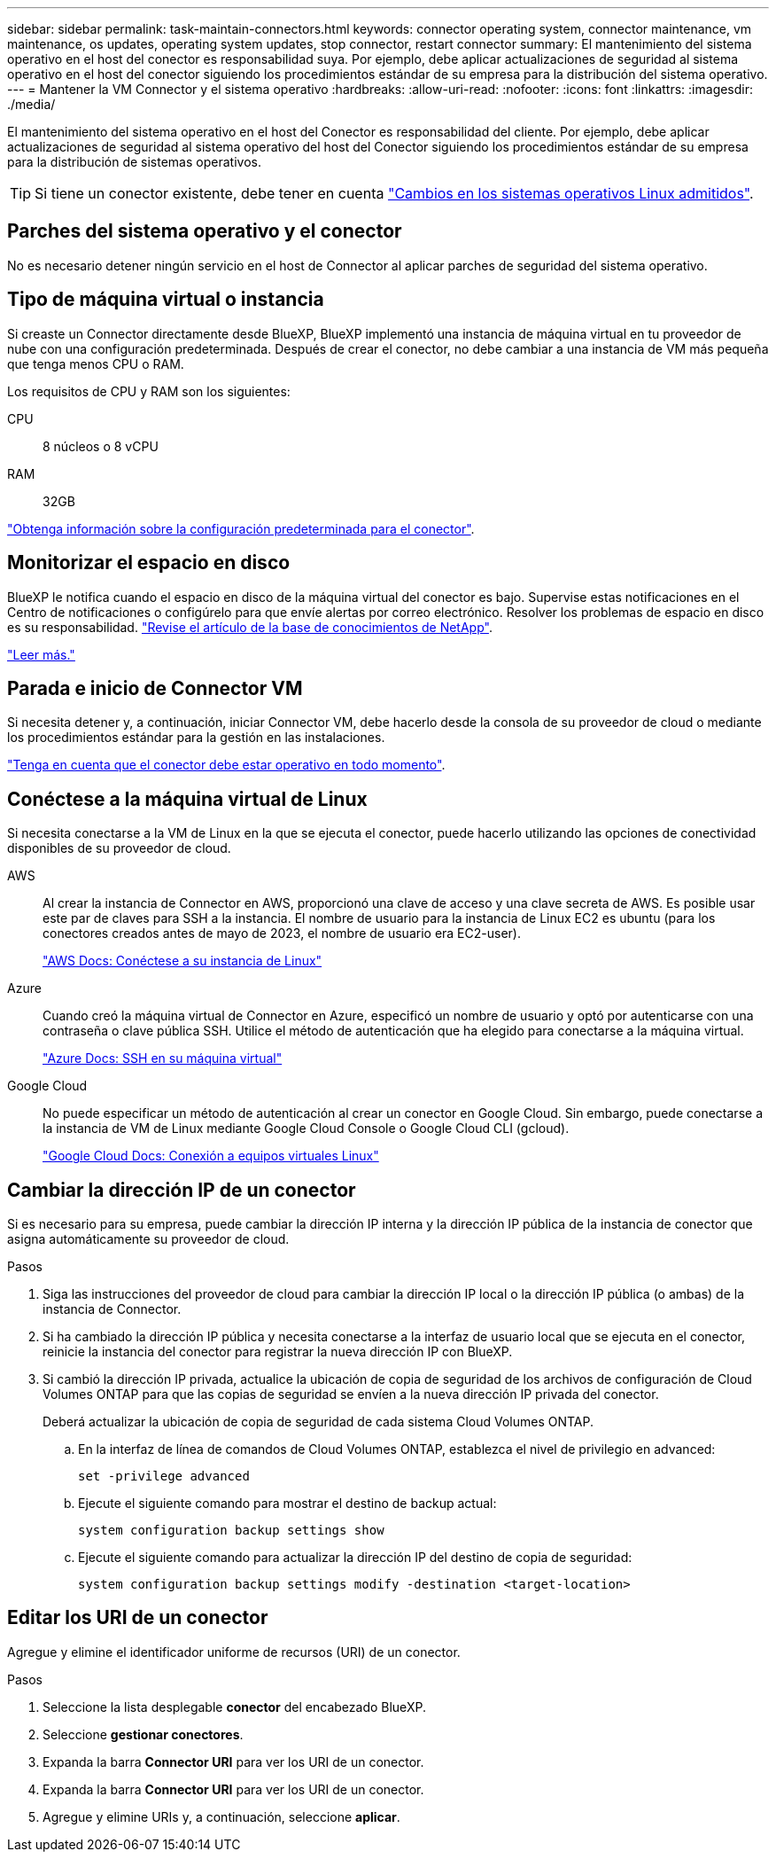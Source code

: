 ---
sidebar: sidebar 
permalink: task-maintain-connectors.html 
keywords: connector operating system, connector maintenance, vm maintenance, os updates, operating system updates, stop connector, restart connector 
summary: El mantenimiento del sistema operativo en el host del conector es responsabilidad suya. Por ejemplo, debe aplicar actualizaciones de seguridad al sistema operativo en el host del conector siguiendo los procedimientos estándar de su empresa para la distribución del sistema operativo. 
---
= Mantener la VM Connector y el sistema operativo
:hardbreaks:
:allow-uri-read: 
:nofooter: 
:icons: font
:linkattrs: 
:imagesdir: ./media/


[role="lead"]
El mantenimiento del sistema operativo en el host del Conector es responsabilidad del cliente. Por ejemplo, debe aplicar actualizaciones de seguridad al sistema operativo del host del Conector siguiendo los procedimientos estándar de su empresa para la distribución de sistemas operativos.


TIP: Si tiene un conector existente, debe tener en cuenta link:reference-connector-operating-system-changes.html["Cambios en los sistemas operativos Linux admitidos"].



== Parches del sistema operativo y el conector

No es necesario detener ningún servicio en el host de Connector al aplicar parches de seguridad del sistema operativo.



== Tipo de máquina virtual o instancia

Si creaste un Connector directamente desde BlueXP, BlueXP implementó una instancia de máquina virtual en tu proveedor de nube con una configuración predeterminada. Después de crear el conector, no debe cambiar a una instancia de VM más pequeña que tenga menos CPU o RAM.

Los requisitos de CPU y RAM son los siguientes:

CPU:: 8 núcleos o 8 vCPU
RAM:: 32GB


link:reference-connector-default-config.html["Obtenga información sobre la configuración predeterminada para el conector"].



== Monitorizar el espacio en disco

BlueXP le notifica cuando el espacio en disco de la máquina virtual del conector es bajo. Supervise estas notificaciones en el Centro de notificaciones o configúrelo para que envíe alertas por correo electrónico. Resolver los problemas de espacio en disco es su responsabilidad. link:ttps://kb.netapp.com/Cloud/BlueXP/Cloud_Manager/How_to_resolve_disk_space_issues_on_BlueXP_connector_VM["Revise el artículo de la base de conocimientos de NetApp"^].

link:https://docs.netapp.com/us-en/bluexp-setup-admin/task-monitor-cm-operations.html#notification-center["Leer más."^]



== Parada e inicio de Connector VM

Si necesita detener y, a continuación, iniciar Connector VM, debe hacerlo desde la consola de su proveedor de cloud o mediante los procedimientos estándar para la gestión en las instalaciones.

link:concept-connectors.html#connectors-must-be-operational-at-all-times["Tenga en cuenta que el conector debe estar operativo en todo momento"].



== Conéctese a la máquina virtual de Linux

Si necesita conectarse a la VM de Linux en la que se ejecuta el conector, puede hacerlo utilizando las opciones de conectividad disponibles de su proveedor de cloud.

AWS:: Al crear la instancia de Connector en AWS, proporcionó una clave de acceso y una clave secreta de AWS. Es posible usar este par de claves para SSH a la instancia. El nombre de usuario para la instancia de Linux EC2 es ubuntu (para los conectores creados antes de mayo de 2023, el nombre de usuario era EC2-user).
+
--
https://docs.aws.amazon.com/AWSEC2/latest/UserGuide/AccessingInstances.html["AWS Docs: Conéctese a su instancia de Linux"^]

--
Azure:: Cuando creó la máquina virtual de Connector en Azure, especificó un nombre de usuario y optó por autenticarse con una contraseña o clave pública SSH. Utilice el método de autenticación que ha elegido para conectarse a la máquina virtual.
+
--
https://docs.microsoft.com/en-us/azure/virtual-machines/linux/mac-create-ssh-keys#ssh-into-your-vm["Azure Docs: SSH en su máquina virtual"^]

--
Google Cloud:: No puede especificar un método de autenticación al crear un conector en Google Cloud. Sin embargo, puede conectarse a la instancia de VM de Linux mediante Google Cloud Console o Google Cloud CLI (gcloud).
+
--
https://cloud.google.com/compute/docs/instances/connecting-to-instance["Google Cloud Docs: Conexión a equipos virtuales Linux"^]

--




== Cambiar la dirección IP de un conector

Si es necesario para su empresa, puede cambiar la dirección IP interna y la dirección IP pública de la instancia de conector que asigna automáticamente su proveedor de cloud.

.Pasos
. Siga las instrucciones del proveedor de cloud para cambiar la dirección IP local o la dirección IP pública (o ambas) de la instancia de Connector.
. Si ha cambiado la dirección IP pública y necesita conectarse a la interfaz de usuario local que se ejecuta en el conector, reinicie la instancia del conector para registrar la nueva dirección IP con BlueXP.
. Si cambió la dirección IP privada, actualice la ubicación de copia de seguridad de los archivos de configuración de Cloud Volumes ONTAP para que las copias de seguridad se envíen a la nueva dirección IP privada del conector.
+
Deberá actualizar la ubicación de copia de seguridad de cada sistema Cloud Volumes ONTAP.

+
.. En la interfaz de línea de comandos de Cloud Volumes ONTAP, establezca el nivel de privilegio en advanced:
+
[source, cli]
----
set -privilege advanced
----
.. Ejecute el siguiente comando para mostrar el destino de backup actual:
+
[source, cli]
----
system configuration backup settings show
----
.. Ejecute el siguiente comando para actualizar la dirección IP del destino de copia de seguridad:
+
[source, cli]
----
system configuration backup settings modify -destination <target-location>
----






== Editar los URI de un conector

Agregue y elimine el identificador uniforme de recursos (URI) de un conector.

.Pasos
. Seleccione la lista desplegable *conector* del encabezado BlueXP.
. Seleccione *gestionar conectores*.
. Expanda la barra *Connector URI* para ver los URI de un conector.
. Expanda la barra *Connector URI* para ver los URI de un conector.
. Agregue y elimine URIs y, a continuación, seleccione *aplicar*.

